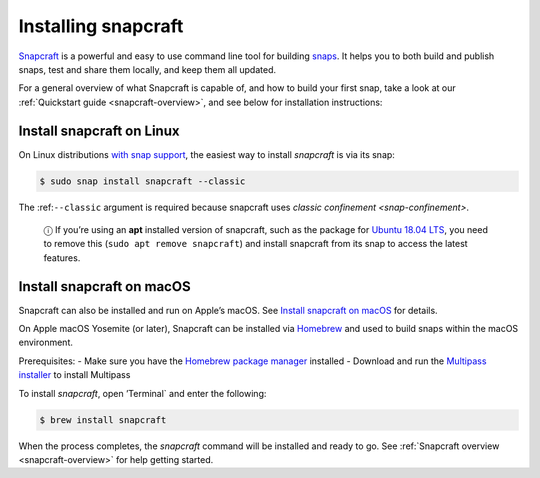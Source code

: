 .. 20334.md

.. _installing-snapcraft:

Installing snapcraft
====================

`Snapcraft <https://snapcraft.io/snapcraft>`__ is a powerful and easy to use command line tool for building `snaps <https://snapcraft.io/docs/quickstart-guide>`__. It helps you to both build and publish snaps, test and share them locally, and keep them all updated.

For a general overview of what Snapcraft is capable of, and how to build your first snap, take a look at our :ref:`Quickstart guide <snapcraft-overview>`, and see below for installation instructions:


.. _installing-snapcraft-linux:

Install snapcraft on Linux
--------------------------

On Linux distributions `with snap support <https://snapcraft.io/docs/installing-snapd>`__, the easiest way to install *snapcraft* is via its snap:

.. code:: bash

   $ sudo snap install snapcraft --classic

The :ref:``--classic`` argument is required because snapcraft uses `classic confinement <snap-confinement>`.

   ⓘ If you’re using an **apt** installed version of snapcraft, such as the package for `Ubuntu 18.04 LTS <http://releases.ubuntu.com/18.04/>`__, you need to remove this (``sudo apt remove snapcraft``) and install snapcraft from its snap to access the latest features.


.. _installing-snapcraft-macos:

Install snapcraft on macOS
--------------------------

Snapcraft can also be installed and run on Apple’s macOS. See `Install snapcraft on macOS <https://snapcraft.io/docs/install-snapcraft-on-macos>`__ for details.

On Apple macOS Yosemite (or later), Snapcraft can be installed via `Homebrew <https://formulae.brew.sh/formula/snapcraft>`__ and used to build snaps within the macOS environment.

Prerequisites: - Make sure you have the `Homebrew package manager <https://brew.sh/#install>`__ installed - Download and run the `Multipass installer <https://discourse.ubuntu.com/t/installing-multipass-on-macos/8329>`__ to install Multipass

To install *snapcraft*, open ’Terminal\` and enter the following:

.. code:: bash

   $ brew install snapcraft

When the process completes, the *snapcraft* command will be installed and ready to go. See :ref:`Snapcraft overview <snapcraft-overview>` for help getting started.
